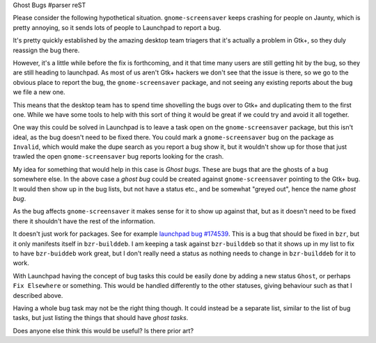 Ghost Bugs
#parser reST

Please consider the following hypothetical situation. ``gnome-screensaver``
keeps crashing for people on Jaunty, which is pretty annoying, so it sends
lots of people to Launchpad to report a bug.

It's pretty quickly established by the amazing desktop team triagers that
it's actually a problem in Gtk+, so they duly reassign the bug there.

However, it's a little while before the fix is forthcoming, and it that time
many users are still getting hit by the bug, so they are still heading to
launchpad. As most of us aren't Gtk+ hackers we don't see that the issue is
there, so we go to the obvious place to report the bug, the
``gnome-screensaver`` package, and not seeing any existing reports about
the bug we file a new one.

This means that the desktop team has to spend time shovelling the bugs over
to Gtk+ and duplicating them to the first one. While we have some tools to
help with this sort of thing it would be great if we could try and avoid
it all together.

One way this could be solved in Launchpad is to leave a task open on the
``gnome-screensaver`` package, but this isn't ideal, as the bug doesn't
need to be fixed there. You could mark a ``gnome-screensaver`` bug on the
package as ``Invalid``, which would make the dupe search as you report a
bug show it, but it wouldn't show up for those that just trawled the
open ``gnome-screensaver`` bug reports looking for the crash.

My idea for something that would help in this case is `Ghost bugs`. These
are bugs that are the ghosts of a bug somewhere else. In the above case
a `ghost bug` could be created against ``gnome-screensaver`` pointing to
the Gtk+ bug. It would then show up in the bug lists, but not have a status
etc., and be somewhat "greyed out", hence the name `ghost bug`.

As the bug affects ``gnome-screensaver`` it makes sense for it to show up
against that, but as it doesn't need to be fixed there it shouldn't have
the rest of the information.

It doesn't just work for packages. See for example `launchpad bug #174539`_.
This is a bug that should be fixed in ``bzr``, but it only manifests itself
in ``bzr-builddeb``. I am keeping a task against ``bzr-builddeb`` so that
it shows up in my list to fix to have ``bzr-buiddeb`` work great, but I don't
really need a status as nothing needs to change in ``bzr-builddeb`` for it
to work.

.. _launchpad bug #174539: https://bugs.launchpad.net/bzr-builddeb/+bug/174539

With Launchpad having the concept of bug tasks this could be easily done by
adding a new status ``Ghost``, or perhaps ``Fix Elsewhere`` or something. This
would be handled differently to the other statuses, giving behaviour such as
that I described above.

Having a whole bug task may not be the right thing though. It could instead be
a separate list, similar to the list of bug tasks, but just listing the things
that should have `ghost tasks`.

Does anyone else think this would be useful? Is there prior art?
